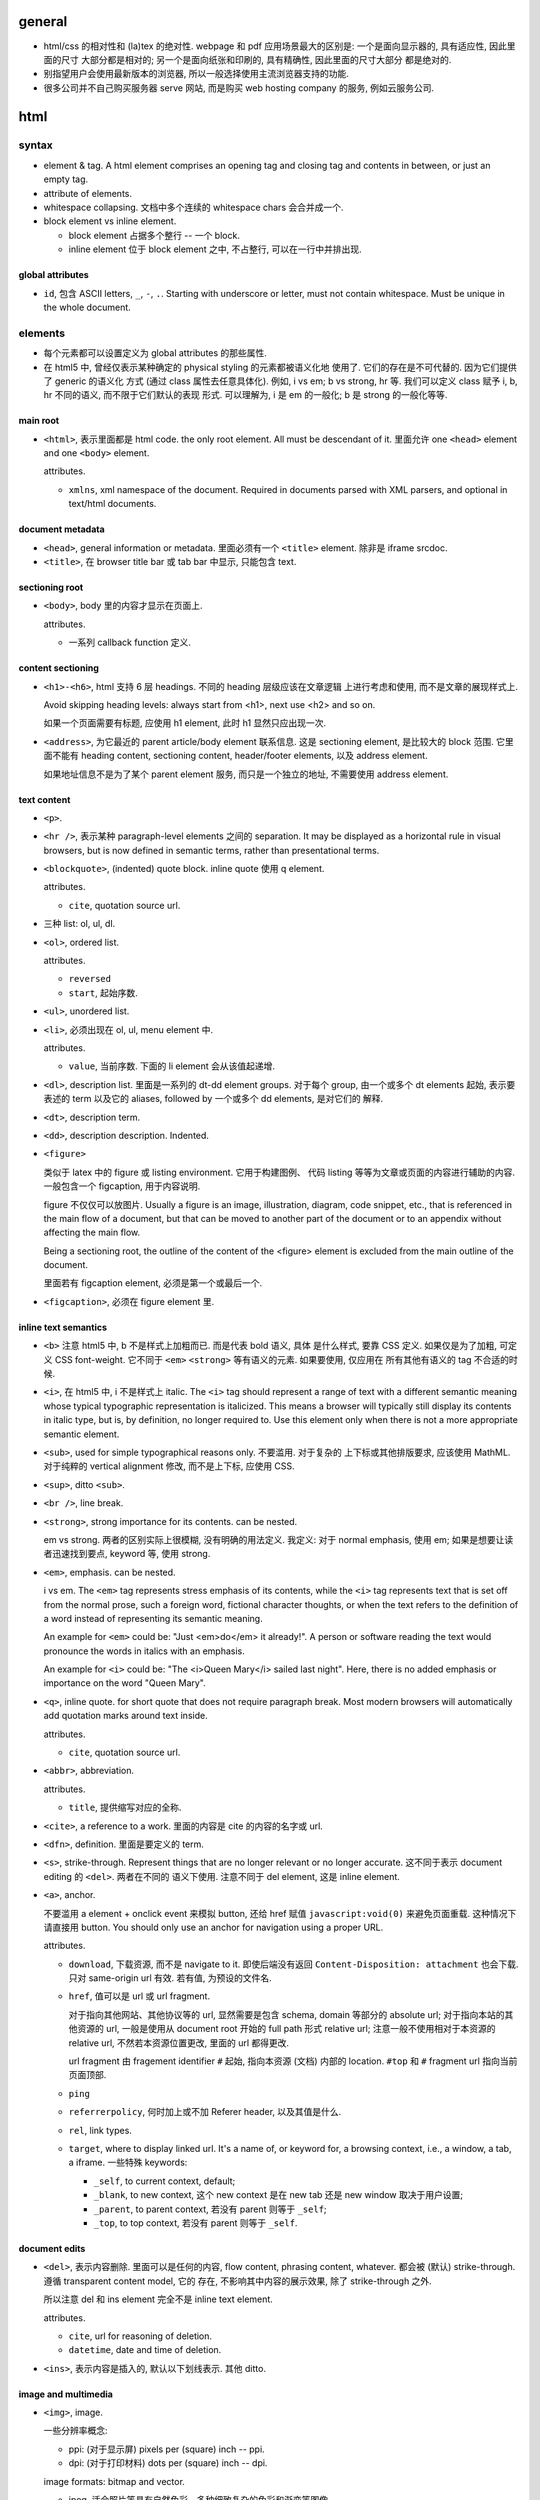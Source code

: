 general
=======
- html/css 的相对性和 (la)tex 的绝对性.
  webpage 和 pdf 应用场景最大的区别是: 一个是面向显示器的, 具有适应性, 因此里面的尺寸
  大部分都是相对的; 另一个是面向纸张和印刷的, 具有精确性, 因此里面的尺寸大部分
  都是绝对的.

- 别指望用户会使用最新版本的浏览器, 所以一般选择使用主流浏览器支持的功能.

- 很多公司并不自己购买服务器 serve 网站, 而是购买 web hosting company 的服务,
  例如云服务公司.

html
====

syntax
-------

- element & tag.
  A html element comprises an opening tag and closing tag and contents in between,
  or just an empty tag.

- attribute of elements.

- whitespace collapsing. 文档中多个连续的 whitespace chars 会合并成一个.

- block element vs inline element.

  * block element 占据多个整行 -- 一个 block.

  * inline element 位于 block element 之中, 不占整行, 可以在一行中并排出现.

global attributes
~~~~~~~~~~~~~~~~~

- ``id``, 包含 ASCII letters, ``_``, ``-``, ``.``. Starting with underscore
  or letter, must not contain whitespace. Must be unique in the whole document.

elements
--------

- 每个元素都可以设置定义为 global attributes 的那些属性.

- 在 html5 中, 曾经仅表示某种确定的 physical styling 的元素都被语义化地
  使用了. 它们的存在是不可代替的. 因为它们提供了 generic 的语义化
  方式 (通过 class 属性去任意具体化). 例如, i vs em; b vs strong, hr 等.
  我们可以定义 class 赋予 i, b, hr 不同的语义, 而不限于它们默认的表现
  形式. 可以理解为, i 是 em 的一般化; b 是 strong 的一般化等等.

main root
~~~~~~~~~

- ``<html>``, 表示里面都是 html code. the only root element. All must be
  descendant of it.
  里面允许 one ``<head>`` element and one ``<body>`` element.

  attributes.

  * ``xmlns``, xml namespace of the document. Required in documents parsed with
    XML parsers, and optional in text/html documents.

document metadata
~~~~~~~~~~~~~~~~~

- ``<head>``, general information or metadata.
  里面必须有一个 ``<title>`` element. 除非是 iframe srcdoc.

- ``<title>``, 在 browser title bar 或 tab bar 中显示, 只能包含 text.

sectioning root
~~~~~~~~~~~~~~~

- ``<body>``, body 里的内容才显示在页面上.

  attributes.

  * 一系列 callback function 定义.

content sectioning
~~~~~~~~~~~~~~~~~~

- ``<h1>-<h6>``, html 支持 6 层 headings. 不同的 heading 层级应该在文章逻辑
  上进行考虑和使用, 而不是文章的展现样式上.

  Avoid skipping heading levels: always start from <h1>, next use <h2> and so on.

  如果一个页面需要有标题, 应使用 h1 element, 此时 h1 显然只应出现一次.

- ``<address>``, 为它最近的 parent article/body element 联系信息. 这是
  sectioning element, 是比较大的 block 范围. 它里面不能有 heading content,
  sectioning content, header/footer elements, 以及 address element.

  如果地址信息不是为了某个 parent element 服务, 而只是一个独立的地址, 不需要使用
  address element.

text content
~~~~~~~~~~~~

- ``<p>``.

- ``<hr />``, 表示某种 paragraph-level elements 之间的 separation.
  It may be displayed as a horizontal rule in visual browsers, but is now
  defined in semantic terms, rather than presentational terms.

- ``<blockquote>``, (indented) quote block. inline quote 使用 q element.

  attributes.

  * ``cite``, quotation source url.

- 三种 list: ol, ul, dl.

- ``<ol>``, ordered list.

  attributes.

  * ``reversed``

  * ``start``, 起始序数.

- ``<ul>``, unordered list.

- ``<li>``, 必须出现在 ol, ul, menu element 中.

  attributes.

  * ``value``, 当前序数. 下面的 li element 会从该值起递增.

- ``<dl>``, description list. 里面是一系列的 dt-dd element groups.
  对于每个 group, 由一个或多个 dt elements 起始, 表示要表述的 term
  以及它的 aliases, followed by 一个或多个 dd elements, 是对它们的
  解释.

- ``<dt>``, description term.

- ``<dd>``, description description. Indented.

- ``<figure>``

  类似于 latex 中的 figure 或 listing environment. 它用于构建图例、
  代码 listing 等等为文章或页面的内容进行辅助的内容. 一般包含一个
  figcaption, 用于内容说明.

  figure 不仅仅可以放图片. Usually a figure is an image, illustration, diagram,
  code snippet, etc., that is referenced in the main flow of a document, but
  that can be moved to another part of the document or to an appendix without
  affecting the main flow.

  Being a sectioning root, the outline of the content of the <figure> element
  is excluded from the main outline of the document.

  里面若有 figcaption element, 必须是第一个或最后一个.

- ``<figcaption>``, 必须在 figure element 里.

inline text semantics
~~~~~~~~~~~~~~~~~~~~~

- ``<b>`` 注意 html5 中, b 不是样式上加粗而已. 而是代表 bold 语义, 具体
  是什么样式, 要靠 CSS 定义. 如果仅是为了加粗, 可定义 CSS font-weight.
  它不同于 ``<em>`` ``<strong>`` 等有语义的元素. 如果要使用, 仅应用在
  所有其他有语义的 tag 不合适的时候.

- ``<i>``, 在 html5 中, i 不是样式上 italic. The ``<i>`` tag should represent a
  range of text with a different semantic meaning whose typical typographic
  representation is italicized. This means a browser will typically still
  display its contents in italic type, but is, by definition, no longer
  required to. Use this element only when there is not a more appropriate
  semantic element.

- ``<sub>``, used for simple typographical reasons only. 不要滥用. 对于复杂的
  上下标或其他排版要求, 应该使用 MathML. 对于纯粹的 vertical alignment 修改,
  而不是上下标, 应使用 CSS.

- ``<sup>``, ditto ``<sub>``.

- ``<br />``, line break.

- ``<strong>``, strong importance for its contents. can be nested.

  em vs strong. 两者的区别实际上很模糊, 没有明确的用法定义. 我定义:
  对于 normal emphasis, 使用 em; 如果是想要让读者迅速找到要点, keyword 等,
  使用 strong.

- ``<em>``, emphasis. can be nested.

  i vs em. The ``<em>`` tag represents stress emphasis of its contents, while the
  ``<i>`` tag represents text that is set off from the normal prose, such a foreign
  word, fictional character thoughts, or when the text refers to the definition
  of a word instead of representing its semantic meaning.

  An example for ``<em>`` could be: "Just <em>do</em> it already!". A person or
  software reading the text would pronounce the words in italics with an emphasis.

  An example for ``<i>`` could be: "The <i>Queen Mary</i> sailed last night". Here,
  there is no added emphasis or importance on the word "Queen Mary".

- ``<q>``, inline quote. for short quote that does not require paragraph break.
  Most modern browsers will automatically add quotation marks around text inside.

  attributes.

  * ``cite``, quotation source url.

- ``<abbr>``, abbreviation.

  attributes.

  * ``title``, 提供缩写对应的全称.

- ``<cite>``, a reference to a work. 里面的内容是 cite 的内容的名字或 url.

- ``<dfn>``, definition. 里面是要定义的 term.

- ``<s>``, strike-through. Represent things that are no longer relevant or no
  longer accurate. 这不同于表示 document editing 的 ``<del>``. 两者在不同的
  语义下使用. 注意不同于 del element, 这是 inline element.

- ``<a>``, anchor.

  不要滥用 a element + onclick event 来模拟 button, 还给 href 赋值
  ``javascript:void(0)`` 来避免页面重载. 这种情况下请直接用 button.
  You should only use an anchor for navigation using a proper URL.

  attributes.

  * ``download``, 下载资源, 而不是 navigate to it. 即使后端没有返回
    ``Content-Disposition: attachment`` 也会下载. 只对 same-origin url
    有效. 若有值, 为预设的文件名.

  * ``href``, 值可以是 url 或 url fragment.

    对于指向其他网站、其他协议等的 url, 显然需要是包含 schema, domain 等部分的
    absolute url; 对于指向本站的其他资源的 url, 一般是使用从 document root
    开始的 full path 形式 relative url; 注意一般不使用相对于本资源的 relative
    url, 不然若本资源位置更改, 里面的 url 都得更改.

    url fragment 由 fragement identifier ``#`` 起始, 指向本资源 (文档) 内部的
    location. ``#top`` 和 ``#`` fragment url 指向当前页面顶部.

  * ``ping``

  * ``referrerpolicy``, 何时加上或不加 Referer header, 以及其值是什么.

  * ``rel``, link types.

  * ``target``, where to display linked url. It's a name of, or keyword for,
    a browsing context, i.e., a window, a tab, a iframe. 一些特殊 keywords:

    - ``_self``, to current context, default;

    - ``_blank``, to new context, 这个 new context 是在 new tab 还是 new window
      取决于用户设置;

    - ``_parent``, to parent context, 若没有 parent 则等于 ``_self``;

    - ``_top``, to top context, 若没有 parent 则等于 ``_self``.

document edits
~~~~~~~~~~~~~~

- ``<del>``, 表示内容删除. 里面可以是任何的内容, flow content, phrasing content,
  whatever. 都会被 (默认) strike-through. 遵循 transparent content model, 它的
  存在, 不影响其中内容的展示效果, 除了 strike-through 之外.

  所以注意 del 和 ins element 完全不是 inline text element.

  attributes.

  * ``cite``, url for reasoning of deletion.

  * ``datetime``, date and time of deletion.

- ``<ins>``, 表示内容是插入的, 默认以下划线表示. 其他 ditto.

image and multimedia
~~~~~~~~~~~~~~~~~~~~

- ``<img>``, image.

  一些分辨率概念:

  * ppi: (对于显示屏) pixels per (square) inch -- ppi.

  * dpi: (对于打印材料) dots per (square) inch -- dpi.

  image formats: bitmap and vector.

  * jpeg. 适合照片等具有自然色彩、多种细致复杂的色彩和渐变等图像.

  * png. 适合具有少数几种单一色彩的人工图像等 (flat color).

  * gif. 适合具有少数几种色彩的静态或动态图像.

  * svg. 矢量图 (一般是人工的).

  attributes.

  * 通过一些属性来明确图像的尺寸有助于在图像尚未加载完全时保持页面的 layout
    固定.

  * ``src``, source url. 必须有这个属性.

  * ``srcset``, for responsive images.

  * ``sizes``, for responsive images.

  * ``height``, 图像的高度, in pixels.

  * ``width``, 图像的宽度, in pixels.

  * ``alt``, 描述图片的 alternative text.
    You should provide a useful value for alt whenever possible, 这是为了
    图片无法显示时或为了视觉障碍人士使用 screen reader 所考虑.
    若不设置 alt, 表示该图片是文章内容的关键组成部分, 不可或缺.

  * ``referrerpolicy``, which referrer to use when fetching the resource.

  * ``crossorigin``, 明确指定跨站图片要用 CORS 方式获取, 从而让浏览器检验
    external source 服务器是否允许该 url 访问. CORS 检验通过通过的跨站图片
    能够在 canvas 中重用并保持 canvas not being tainted, 即 canvas 的数据
    仍然可以提取出来. 这是为了避免敏感数据泄露.

    若不指定该属性, resource is fetched without CORS, preventing its non-tainted
    usage in canvas elements.

  * ``ismap``, whether the image is part of a server-side map. If so, the
    precise coordinates of a click are sent to the server.

  * ``usemap``, 与图片关联的 map element id (``#id``).

table content
~~~~~~~~~~~~~

- ``<table>``, table.

  它允许的 children, 按照下述顺序:

  * one optional caption element;

  * zero or more colgroup element;

  * one optional thead element;

  * zero or more tbody element 或者 one or more tr element;

  * one optional tfoot element;

- ``<caption>``, 若存在, 必须是 table element 里第一个元素.
  When the ``<table>`` element that is the parent of this ``<caption>`` is the only
  descendant of a ``<figure>`` element, use the ``<figcaption>`` element instead.

- ``<thead>``, header part of table.

- ``<tbody>``, body part of table. 可以有多个, 作为 table 的多个语义部分.
  各自独立应用样式.

- ``<tfoot>``, 若存在, 必须在 table 最后.

- ``<tr>``, table row.
  里面可以是 th or td element. tr element 可位于 table, thead, tfoot element 中.

- ``<th>``, table header. 必须在 tr element 内.

  attributes.

  * ``colspan``

  * ``rowspan``

  * ``scope``, 定义与这个 th 关联的 cells 是一行 (``row``) 还是一列 (``col``)
    还是别的什么.

- ``<td>``, table data. 必须在 tr element 内.

  attributes.

  * ``colspan``

  * ``rowspan``

forms
~~~~~

- ``<form>``
  form 里可以有任何 flow content. submit 时 form 里的各层所有
  input elements 的值都会一起提交.

  attributes.

  * ``accept-charset``, server 端接受的 character encodings. 默认是
    ``UNKNOWN``, 表示使用与当前文档相同的编码.

  * ``action``, uri where to send form data. form 里的 input/button
    的 ``formaction`` attribute 会 override this.

    如果 ``<form>`` element 没有 ``action`` attribute 或者是空的值, 且内部没有
    ``<button>`` 有 ``formaction`` attribute, 则浏览器默认 action uri 是当前
    页面. 这经常用于: 一个 url 设计为 GET 时返回 form 页面, POST 时接受 form
    data.

  * ``autocomplete``, 是否允许浏览器自动补全输入, ``on/off``, default on.
    注意这个自动补全指的是弹出的可选输入列表.
    注意对于 login form 的话, modern browsers 会忽略 这个选项的值, 即使是 off
    也会提示是否保存至 password manager 并提供自动补全. 这是安全性考虑, 可以
    设置强密码.

  * ``enctype``, 只影响 post 时. 其值是 form data 要转换成的 mime type 格式.
    ``application/x-www-form-urlencoded`` 默认; 若有 file input, 自动变成
    ``multipart/form-data``; ``text/plain``.
    This value can be overridden by a ``formenctype`` attribute on a button/input
    element.

  * ``method``, get/post. 若是 get, form data 添加到 action uri 后面的 query
    string 部分然后再 GET.

  * ``novalidate``, 提交时不验证数据. can be overridden by a ``formnovalidate``
    attribute on a button/input element belonging to the form.

  * ``target``, where to display response of submitted request. 其值和 anchor
    element 的 target attribute 一样.
    This value can be overridden by a ``formtarget`` attribute on a
    input/button element.

- ``<input>``

  general attributes.

  * ``type``. the holly attribute. 默认是 text.
    可能的类型:
    button, image, submit, 
    checkbox, radio, 
    color,
    date, time, datetime-local, month, week,
    tel, email, url,
    file,
    hidden,
    number, range, 
    text, password,
    reset,
    search,

  * ``autocomplete``, values: on/off 或者是描述该 input 的目的, 以协助浏览器选择
    自动补全的 candidate list.
    若未指定, autocomplete 使用 form owner 的 autocomplete 值.

  * ``autofocus``, 页面加载后 autofocus 这个 input.

  * ``checked``, 对于 checkbox 和 radio, 默认选中.

  * ``disabled``, 禁用的 form control. 它的值不会 submit 至服务端.

  * ``form``, form owner of this form control. id value of that form.
    该属性允许 form control 不在 form 里, 也和 form 关联.

  * ``formaction``, for submit/image type.

  * ``formenctype``, for submit/image type.

  * ``formmethod``, for submit/image type.

  * ``formnovalidate``, for submit/image type.

  * ``formtarget``, for submit/image type.

  * ``list``, id to ``<datalist>`` element, a list of pre-defined options.
    The browser displays only options that are valid values for this input
    element.

  * ``min``, for numeric (number, range) or date time (date, time, etc.).

  * ``max``, ditto.

  * ``step``, step from min to max.

  * ``minlength``, minimum number of characters user can enter. for
    text, email, search, password, tel, url.

  * ``maxlength``, ditto.

  * ``multiple``, user can enter more than one value. for email, file.

  * ``name``

  * ``value``, 注意它是 input 的初始值. form 里实际输入的值也不会更新到这里.
    若没默认值可以不设置.

  * ``pattern``, 在各个 type 的基本格式要求之外, 详细的 validation 要求.
    regexp. 使用 ``title`` attribute 添加提示.

  * ``placeholder``, 提示用户可输入的内容.

  * ``readonly``, 不同于 disabled. readonly 会 submit 至服务端. disabled 不会.

  * ``required``.

  * ``spellcheck``, 是否检查输入内容的拼写.

  * ``tabindex``, tabbling navigation order.

- ``<input type="button">`` 这样的 button 没有默认行为.

- ``<input type="file">``

  the real path to the source file is not shown in the input's value attribute
  for obvious security reasons. Instead, the filename is shown, with
  ``C:\fakepath\`` appended to the beginning of it.

  attributes.

  * ``accept``, 允许的上传文件类型.
    值为 ``.<ext>``, mime type, ``audio/*``, ``video/*``, ``image/*``.

  * ``capture``, 从 camera/microphone 之类的地方获取文件.

- ``<input type="image">``

  attributes.

  * ``height``.

  * ``width``.

  * ``src``, image source.

- ``<input type="button">``
- ``<input type="button">``
- ``<input type="button">``
- ``<input type="button">``
- ``<input type="button">``
- ``<input type="button">``
- ``<input type="button">``
- ``<input type="button">``
- ``<input type="button">``
- ``<input type="button">``
accessibility
-------------

- 理想情况下, 网站实现时须应用 accessibility features, 使得具有视力障碍的人也能
  通过 screen reader 了解网站内容.

misc
====
- Content management system (CMS). CMS 的核心在于它是为了管理某种 content 而建立的
  系统. 例如, wordpress 的 content 是文章、博客; gitlab 的 content 是 git repo、
  代码. 它是围绕着所管理的内容, 去构建所需的功能.

  不同的 CMS 都有一些共有的特性和功能. 这包含:

  * integrated online help

  * user, group functionality and permission control

  * templating support

  * audit logs

  有很多开源的 CMS 框架, 方便快速构建 CMS. 现今最流行的 CMS 框架是 wordpress.

